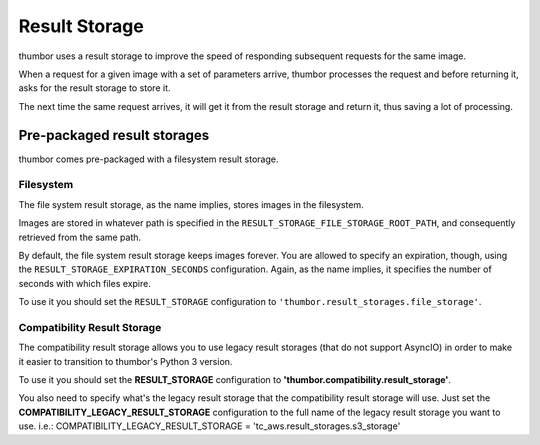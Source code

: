 Result Storage
==============

thumbor uses a result storage to improve the speed of responding
subsequent requests for the same image.

When a request for a given image with a set of parameters arrive,
thumbor processes the request and before returning it, asks for the
result storage to store it.

The next time the same request arrives, it will get it from the result
storage and return it, thus saving a lot of processing.

Pre-packaged result storages
----------------------------

thumbor comes pre-packaged with a filesystem result storage.

Filesystem
~~~~~~~~~~

The file system result storage, as the name implies, stores images in
the filesystem.

Images are stored in whatever path is specified in the
``RESULT_STORAGE_FILE_STORAGE_ROOT_PATH``, and consequently retrieved
from the same path.

By default, the file system result storage keeps images forever. You are
allowed to specify an expiration, though, using the
``RESULT_STORAGE_EXPIRATION_SECONDS`` configuration. Again, as the name
implies, it specifies the number of seconds with which files expire.

To use it you should set the ``RESULT_STORAGE`` configuration to
``'thumbor.result_storages.file_storage'``.

Compatibility Result Storage
~~~~~~~~~~~~~~~~~~~~~~~~~~~~

The compatibility result storage allows you to use legacy result storages (that do not support AsyncIO)
in order to make it easier to transition to thumbor's Python 3 version.

To use it you should set the **RESULT_STORAGE** configuration to
**'thumbor.compatibility.result_storage'**.

You also need to specify what's the legacy result storage that the compatibility result storage will use.
Just set the **COMPATIBILITY_LEGACY_RESULT_STORAGE** configuration to the full name of the legacy
result storage you want to use. i.e.: COMPATIBILITY_LEGACY_RESULT_STORAGE = 'tc_aws.result_storages.s3_storage'
